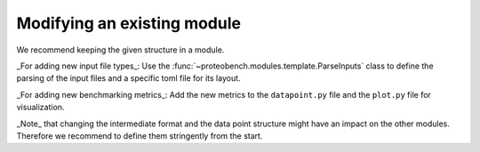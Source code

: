 ============================
Modifying an existing module
============================

We recommend keeping the given structure in a module.

_For adding new input file types_: Use the :func:`~proteobench.modules.template.ParseInputs` class to define the parsing of the input files and a specific toml file for its layout.

_For adding new benchmarking metrics_: Add the new metrics to the ``datapoint.py`` file and the ``plot.py`` file for visualization.

_Note_ that changing the intermediate format and the data point structure might have an impact on the other modules. Therefore we recommend
to define them stringently from the start.
